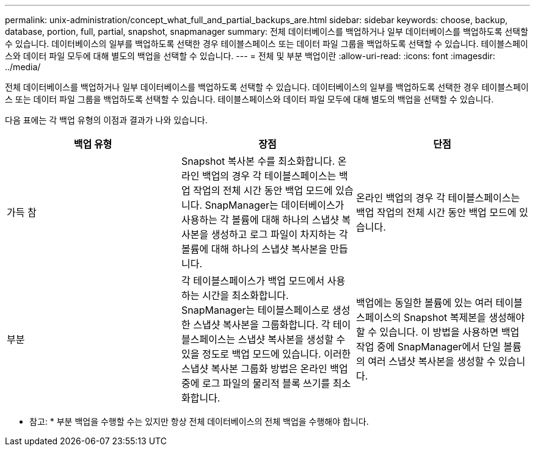 ---
permalink: unix-administration/concept_what_full_and_partial_backups_are.html 
sidebar: sidebar 
keywords: choose, backup, database, portion, full, partial, snapshot, snapmanager 
summary: 전체 데이터베이스를 백업하거나 일부 데이터베이스를 백업하도록 선택할 수 있습니다. 데이터베이스의 일부를 백업하도록 선택한 경우 테이블스페이스 또는 데이터 파일 그룹을 백업하도록 선택할 수 있습니다. 테이블스페이스와 데이터 파일 모두에 대해 별도의 백업을 선택할 수 있습니다. 
---
= 전체 및 부분 백업이란
:allow-uri-read: 
:icons: font
:imagesdir: ../media/


[role="lead"]
전체 데이터베이스를 백업하거나 일부 데이터베이스를 백업하도록 선택할 수 있습니다. 데이터베이스의 일부를 백업하도록 선택한 경우 테이블스페이스 또는 데이터 파일 그룹을 백업하도록 선택할 수 있습니다. 테이블스페이스와 데이터 파일 모두에 대해 별도의 백업을 선택할 수 있습니다.

다음 표에는 각 백업 유형의 이점과 결과가 나와 있습니다.

|===
| 백업 유형 | 장점 | 단점 


 a| 
가득 참
 a| 
Snapshot 복사본 수를 최소화합니다. 온라인 백업의 경우 각 테이블스페이스는 백업 작업의 전체 시간 동안 백업 모드에 있습니다. SnapManager는 데이터베이스가 사용하는 각 볼륨에 대해 하나의 스냅샷 복사본을 생성하고 로그 파일이 차지하는 각 볼륨에 대해 하나의 스냅샷 복사본을 만듭니다.
 a| 
온라인 백업의 경우 각 테이블스페이스는 백업 작업의 전체 시간 동안 백업 모드에 있습니다.



 a| 
부분
 a| 
각 테이블스페이스가 백업 모드에서 사용하는 시간을 최소화합니다. SnapManager는 테이블스페이스로 생성한 스냅샷 복사본을 그룹화합니다. 각 테이블스페이스는 스냅샷 복사본을 생성할 수 있을 정도로 백업 모드에 있습니다. 이러한 스냅샷 복사본 그룹화 방법은 온라인 백업 중에 로그 파일의 물리적 블록 쓰기를 최소화합니다.
 a| 
백업에는 동일한 볼륨에 있는 여러 테이블스페이스의 Snapshot 복제본을 생성해야 할 수 있습니다. 이 방법을 사용하면 백업 작업 중에 SnapManager에서 단일 볼륨의 여러 스냅샷 복사본을 생성할 수 있습니다.

|===
* 참고: * 부분 백업을 수행할 수는 있지만 항상 전체 데이터베이스의 전체 백업을 수행해야 합니다.
